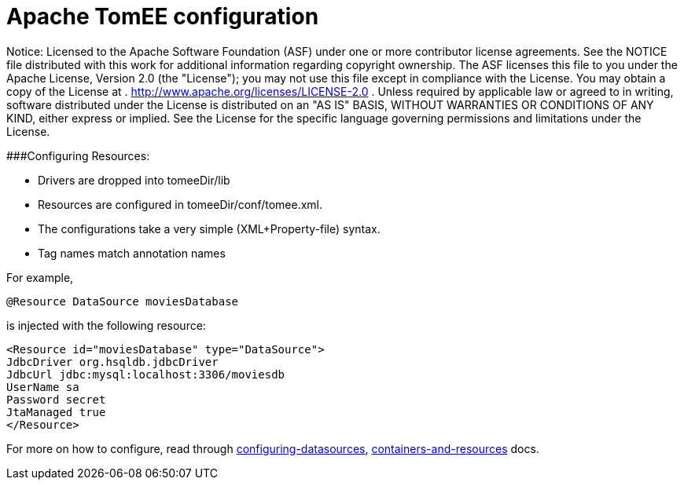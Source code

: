 # Apache TomEE configuration
:index-group: Configuration
:jbake-date: 2018-12-05
:jbake-type: page
:jbake-status: published

Notice: Licensed to the Apache Software Foundation
(ASF) under one or more contributor license agreements. See the NOTICE
file distributed with this work for additional information regarding
copyright ownership. The ASF licenses this file to you under the Apache
License, Version 2.0 (the "License"); you may not use this file except
in compliance with the License. You may obtain a copy of the License at
. http://www.apache.org/licenses/LICENSE-2.0 . Unless required by
applicable law or agreed to in writing, software distributed under the
License is distributed on an "AS IS" BASIS, WITHOUT WARRANTIES OR
CONDITIONS OF ANY KIND, either express or implied. See the License for
the specific language governing permissions and limitations under the
License.

###Configuring Resources:

* Drivers are dropped into tomeeDir/lib
* Resources are configured in tomeeDir/conf/tomee.xml. +
* The configurations take a very simple (XML+Property-file) syntax.
* Tag names match annotation names

For example,

....
@Resource DataSource moviesDatabase 
....

is injected with the following resource:

....
<Resource id="moviesDatabase" type="DataSource">    
JdbcDriver org.hsqldb.jdbcDriver    
JdbcUrl jdbc:mysql:localhost:3306/moviesdb    
UserName sa    
Password secret    
JtaManaged true    
</Resource>
....

For more on how to configure, read through
link:/configuring-datasources.html[configuring-datasources],
link:containers-and-resources.html[containers-and-resources] docs.
